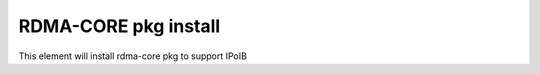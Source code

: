 ===========================================================
RDMA-CORE pkg install
===========================================================

This element will install rdma-core pkg to support IPoIB
